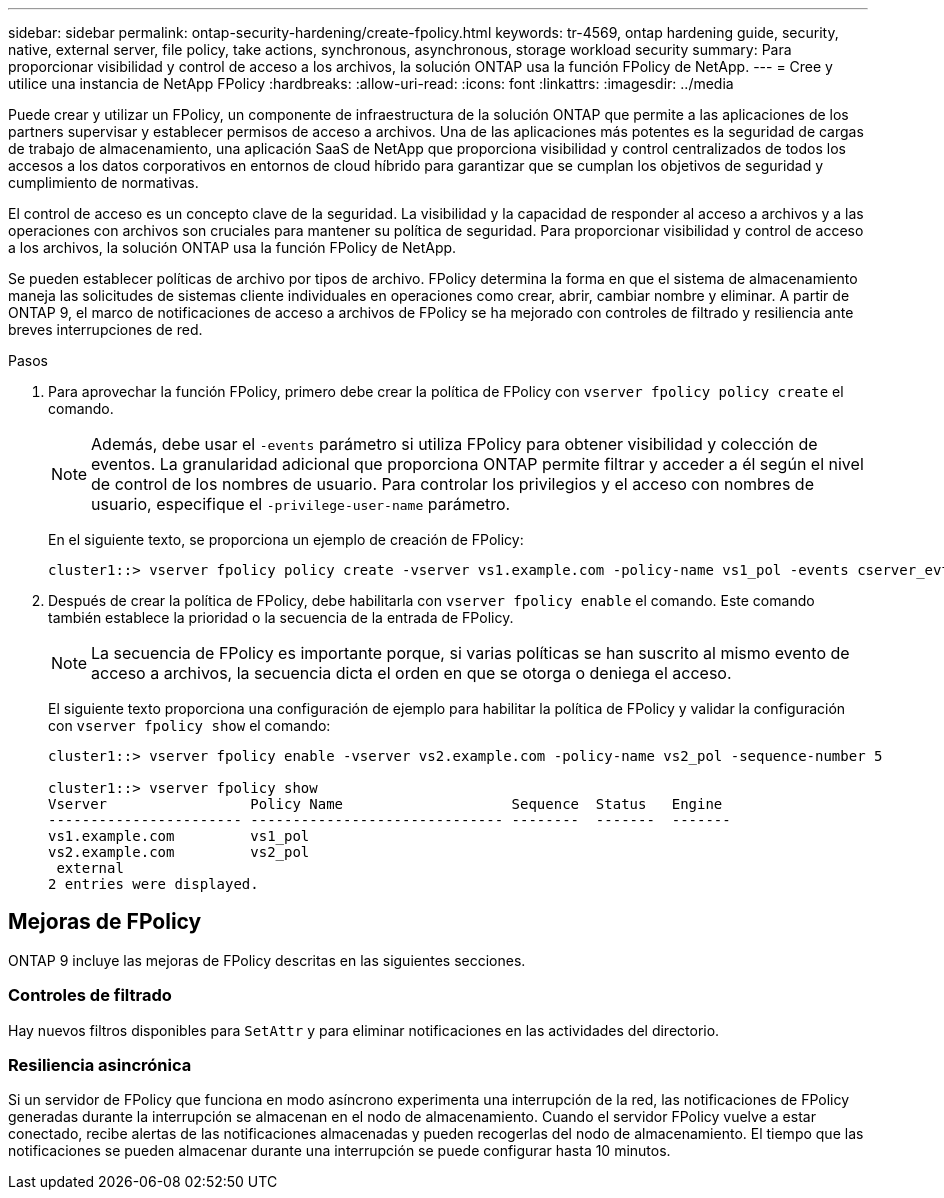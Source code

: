 ---
sidebar: sidebar 
permalink: ontap-security-hardening/create-fpolicy.html 
keywords: tr-4569, ontap hardening guide, security, native, external server, file policy, take actions, synchronous, asynchronous, storage workload security 
summary: Para proporcionar visibilidad y control de acceso a los archivos, la solución ONTAP usa la función FPolicy de NetApp. 
---
= Cree y utilice una instancia de NetApp FPolicy
:hardbreaks:
:allow-uri-read: 
:icons: font
:linkattrs: 
:imagesdir: ../media


[role="lead"]
Puede crear y utilizar un FPolicy, un componente de infraestructura de la solución ONTAP que permite a las aplicaciones de los partners supervisar y establecer permisos de acceso a archivos. Una de las aplicaciones más potentes es la seguridad de cargas de trabajo de almacenamiento, una aplicación SaaS de NetApp que proporciona visibilidad y control centralizados de todos los accesos a los datos corporativos en entornos de cloud híbrido para garantizar que se cumplan los objetivos de seguridad y cumplimiento de normativas.

El control de acceso es un concepto clave de la seguridad. La visibilidad y la capacidad de responder al acceso a archivos y a las operaciones con archivos son cruciales para mantener su política de seguridad. Para proporcionar visibilidad y control de acceso a los archivos, la solución ONTAP usa la función FPolicy de NetApp.

Se pueden establecer políticas de archivo por tipos de archivo. FPolicy determina la forma en que el sistema de almacenamiento maneja las solicitudes de sistemas cliente individuales en operaciones como crear, abrir, cambiar nombre y eliminar. A partir de ONTAP 9, el marco de notificaciones de acceso a archivos de FPolicy se ha mejorado con controles de filtrado y resiliencia ante breves interrupciones de red.

.Pasos
. Para aprovechar la función FPolicy, primero debe crear la política de FPolicy con `vserver fpolicy policy create` el comando.
+

NOTE: Además, debe usar el `-events` parámetro si utiliza FPolicy para obtener visibilidad y colección de eventos. La granularidad adicional que proporciona ONTAP permite filtrar y acceder a él según el nivel de control de los nombres de usuario. Para controlar los privilegios y el acceso con nombres de usuario, especifique el `-privilege-user-name` parámetro.

+
En el siguiente texto, se proporciona un ejemplo de creación de FPolicy:

+
[listing]
----
cluster1::> vserver fpolicy policy create -vserver vs1.example.com -policy-name vs1_pol -events cserver_evt,v1e1 -engine native -is-mandatory true -allow-privileged-access no -is-passthrough-read-enabled false
----
. Después de crear la política de FPolicy, debe habilitarla con `vserver fpolicy enable` el comando. Este comando también establece la prioridad o la secuencia de la entrada de FPolicy.
+

NOTE: La secuencia de FPolicy es importante porque, si varias políticas se han suscrito al mismo evento de acceso a archivos, la secuencia dicta el orden en que se otorga o deniega el acceso.

+
El siguiente texto proporciona una configuración de ejemplo para habilitar la política de FPolicy y validar la configuración con `vserver fpolicy show` el comando:

+
[listing]
----
cluster1::> vserver fpolicy enable -vserver vs2.example.com -policy-name vs2_pol -sequence-number 5

cluster1::> vserver fpolicy show
Vserver                 Policy Name                    Sequence  Status   Engine
----------------------- ------------------------------ --------  -------  -------
vs1.example.com         vs1_pol
vs2.example.com         vs2_pol
 external
2 entries were displayed.
----




== Mejoras de FPolicy

ONTAP 9 incluye las mejoras de FPolicy descritas en las siguientes secciones.



=== Controles de filtrado

Hay nuevos filtros disponibles para `SetAttr` y para eliminar notificaciones en las actividades del directorio.



=== Resiliencia asincrónica

Si un servidor de FPolicy que funciona en modo asíncrono experimenta una interrupción de la red, las notificaciones de FPolicy generadas durante la interrupción se almacenan en el nodo de almacenamiento. Cuando el servidor FPolicy vuelve a estar conectado, recibe alertas de las notificaciones almacenadas y pueden recogerlas del nodo de almacenamiento. El tiempo que las notificaciones se pueden almacenar durante una interrupción se puede configurar hasta 10 minutos.
